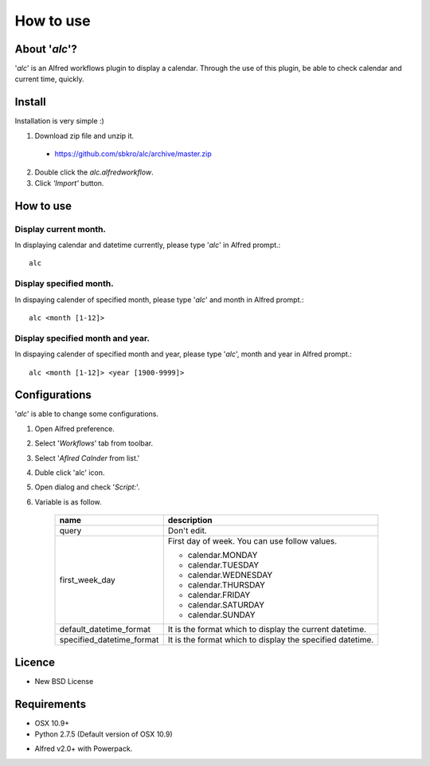 How to use
==========

About '*alc*'?
--------------
'*alc*' is an Alfred workflows plugin to display a calendar.
Through the use of this plugin, be able to check calendar
and current time, quickly.

.. image:: img/cap01.png
    :width: 400px

Install
-------
Installation is very simple :)

1. Download zip file and unzip it.

  * https://github.com/sbkro/alc/archive/master.zip

2. Double click the *alc.alfredworkflow*.
3. Click *'Import'* button.

How to use
----------

Display current month.
^^^^^^^^^^^^^^^^^^^^^^
In displaying calendar and datetime currently, please type
'*alc*' in Alfred prompt.::

    alc


Display specified month.
^^^^^^^^^^^^^^^^^^^^^^^^
In dispaying calender of specified month, please type
'*alc*' and month in Alfred prompt.::

    alc <month [1-12]>

Display specified month and year.
^^^^^^^^^^^^^^^^^^^^^^^^^^^^^^^^^
In dispaying calender of specified month and year, please type
'*alc*', month and year in Alfred prompt.::

    alc <month [1-12]> <year [1900-9999]>


Configurations
--------------
'*alc*' is able to change some configurations.

1. Open Alfred preference.
2. Select '*Workflows*' tab from toolbar.
3. Select '*Aflred Calnder* from list.'
4. Duble click 'alc' icon.
5. Open dialog and check '*Script:*'.
6. Variable is as follow.

    +----------------------------+----------------------------------------------+
    | name                       | description                                  |
    +============================+==============================================+
    | query                      | Don't edit.                                  |
    +----------------------------+----------------------------------------------+
    | first_week_day             | First day of week. You can use follow values.|
    |                            |                                              |
    |                            | * calendar.MONDAY                            |
    |                            | * calendar.TUESDAY                           |
    |                            | * calendar.WEDNESDAY                         |
    |                            | * calendar.THURSDAY                          |
    |                            | * calendar.FRIDAY                            |
    |                            | * calendar.SATURDAY                          |
    |                            | * calendar.SUNDAY                            |
    +----------------------------+----------------------------------------------+
    | default_datetime_format    | It is the format which to display the        |
    |                            | current datetime.                            |
    +----------------------------+----------------------------------------------+
    | specified_datetime_format  | It is the format which to display the        |
    |                            | specified datetime.                          |
    +----------------------------+----------------------------------------------+

Licence
-------
* New BSD License

Requirements
------------
* OSX 10.9+
* Python 2.7.5 (Default version of OSX 10.9)
* Alfred v2.0+ with Powerpack.
    .. seealso::
        http://www.alfredapp.com
